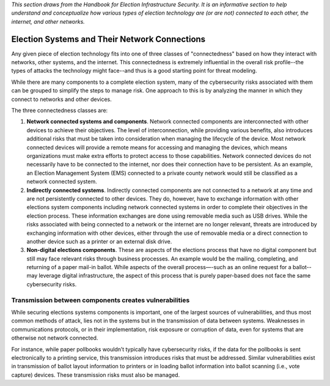 ..
  Created by: mike garcia
  To: remake of connectedness class section of the Handbook

*This section draws from the Handbook for Election Infrastructure Security. It is an informative section to help understand and conceptualize how various types of election technology are (or are not) connected to each other, the internet, and other networks.*

Election Systems and Their Network Connections
----------------------------------------------

Any given piece of election technology fits into one of three classes of "connectedness" based on how they interact with networks, other systems, and the internet. This connectedness is extremely influential in the overall risk profile--the types of attacks the technology might face--and thus is a good starting point for threat modeling.

While there are many components to a complete election system, many of the cybersecurity risks associated with them can be grouped to simplify the steps to manage risk. One approach to this is by analyzing the manner in which they connect to networks and other devices. 

The three connectedness classes are:

#. **Network connected systems and components**. Network connected components are interconnected with other devices to achieve their objectives. The level of interconnection, while providing various benefits, also introduces additional risks that must be taken into consideration when managing the lifecycle of the device. Most network connected devices will provide a remote means for accessing and managing the devices, which means organizations must make extra efforts to protect access to those capabilities. Network connected devices do not necessarily have to be connected to the internet, nor does their connection have to be persistent. As an example, an Election Management System (EMS) connected to a private county network would still be classified as a network connected system.
#. **Indirectly connected systems**. Indirectly connected components are not connected to a network at any time and are not persistently connected to other devices. They do, however, have to exchange information with other elections system components including network connected systems in order to complete their objectives in the election process. These information exchanges are done using removable media such as USB drives. While the risks associated with being connected to a network or the internet are no longer relevant, threats are introduced by exchanging information with other devices, either through the use of removable media or a direct connection to another device such as a printer or an external disk drive.
#. **Non-digital elections components**. These are aspects of the elections process that have no digital component but still may face relevant risks through business processes. An example would be the mailing, completing, and returning of a paper mail-in ballot. While aspects of the overall process—-such as an online request for a ballot--may leverage digital infrastructure, the aspect of this process that is purely paper-based does not face the same cybersecurity risks.

Transmission between components creates vulnerabilities
*******************************************************

While securing elections systems components is important, one of the largest sources of vulnerabilities, and thus most common methods of attack, lies not in the systems but in the transmission of data between systems. Weaknesses in communications protocols, or in their implementation, risk exposure or corruption of data, even for systems that are otherwise not network connected. 

For instance, while paper pollbooks wouldn’t typically have cybersecurity risks, if the data for the pollbooks is sent electronically to a printing service, this transmission introduces risks that must be addressed. Similar vulnerabilities exist in transmission of ballot layout information to printers or in loading ballot information into ballot scanning (i.e., vote capture) devices. These transmission risks must also be managed.